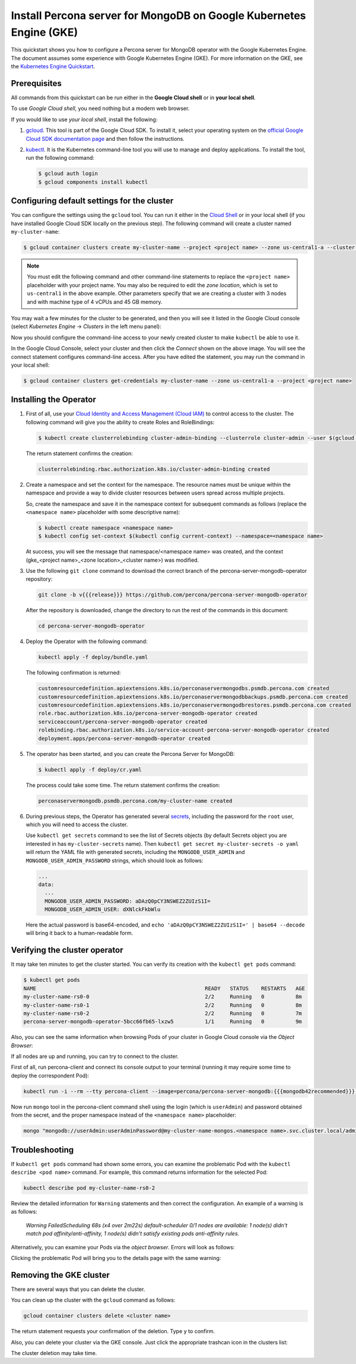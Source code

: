 ==========================================================================================
Install Percona server for MongoDB on Google Kubernetes Engine (GKE)
==========================================================================================

This quickstart shows you how to configure a Percona server for MongoDB operator with the Google Kubernetes Engine. The document assumes some experience with Google Kubernetes Engine (GKE). For more information on the GKE, see the `Kubernetes Engine Quickstart <https://cloud.google.com/kubernetes-engine/docs/quickstart>`_.

Prerequisites
=============

All commands from this quickstart can be run either in the **Google Cloud shell** or in **your local shell**.

To use *Google Cloud shell*, you need nothing but a modern web browser.

If you would like to use *your local shell*, install the following:

1. `gcloud <https://cloud.google.com/sdk/docs/quickstarts>`_. This tool is part of the Google Cloud SDK. To install it, select your operating system on the `official Google Cloud SDK documentation page <https://cloud.google.com/sdk/docs>`_ and then follow the instructions.
2. `kubectl <https://cloud.google.com/kubernetes-engine/docs/quickstart#choosing_a_shell>`_. It is the Kubernetes command-line tool you will use to manage and deploy applications. To install the tool, run the following command:

   .. code:: bash

      $ gcloud auth login
      $ gcloud components install kubectl

Configuring default settings for the cluster
============================================

You can configure the settings using the ``gcloud`` tool. You can run it either in the `Cloud Shell <https://cloud.google.com/shell/docs/quickstart>`_ or in your local shell (if you have installed Google Cloud SDK locally on the previous step). The following command will create a cluster named ``my-cluster-name``:

.. code:: bash

   $ gcloud container clusters create my-cluster-name --project <project name> --zone us-central1-a --cluster-version 1.15 --machine-type n1-standard-4 --num-nodes=3

.. note:: You must edit the following command and other command-line statements to replace the ``<project name>`` placeholder with your project name. You may also be required to edit the *zone location*, which is set to ``us-central1`` in the above example. Other parameters specify that we are creating a cluster with 3 nodes and with machine type of 4 vCPUs and 45 GB memory.

.. |rarr|   unicode:: U+02192 .. RIGHTWARDS ARROW

You may wait a few minutes for the cluster to be generated, and then you will see it listed in the Google Cloud console (select *Kubernetes Engine* |rarr| *Clusters* in the left menu panel):

.. image:: ./img/gke-quickstart-cluster-connect.png
   :align: center

Now you should configure the command-line access to your newly created cluster to make ``kubectl`` be able to use it.

In the Google Cloud Console, select your cluster and then click the *Connect* shown on the above image. You will see the connect statement configures command-line access. After you have edited the statement, you may run the command in your local shell:

.. code:: bash

   $ gcloud container clusters get-credentials my-cluster-name --zone us-central1-a --project <project name>

Installing the Operator
=======================

1. First of all, use your `Cloud Identity and Access Management (Cloud IAM) <https://cloud.google.com/iam>`_ to control access to the cluster. The following command will give you the ability to create Roles and RoleBindings:

   .. code:: bash

      $ kubectl create clusterrolebinding cluster-admin-binding --clusterrole cluster-admin --user $(gcloud config get-value core/account)

   The return statement confirms the creation:

   .. code:: text

      clusterrolebinding.rbac.authorization.k8s.io/cluster-admin-binding created

2. Create a namespace and set the context for the namespace. The resource names must be unique within the namespace and provide a way to divide cluster resources between users spread across multiple projects.

   So, create the namespace and save it in the namespace context for subsequent commands as follows (replace the ``<namespace name>`` placeholder with some descriptive name):

   .. code:: bash

      $ kubectl create namespace <namespace name>
      $ kubectl config set-context $(kubectl config current-context) --namespace=<namespace name>

   At success, you will see the message that namespace/<namespace name> was created, and the context (gke_<project name>_<zone location>_<cluster name>) was modified.

3. Use the following ``git clone`` command to download the correct branch of the percona-server-mongodb-operator repository:

   .. code:: bash

      git clone -b v{{{release}}} https://github.com/percona/percona-server-mongodb-operator

   After the repository is downloaded, change the directory to run the rest of the commands in this document:

   .. code:: bash

      cd percona-server-mongodb-operator

4. Deploy the Operator with the following command:

   .. code:: bash

      kubectl apply -f deploy/bundle.yaml

   The following confirmation is returned:

   .. code:: text

      customresourcedefinition.apiextensions.k8s.io/perconaservermongodbs.psmdb.percona.com created
      customresourcedefinition.apiextensions.k8s.io/perconaservermongodbbackups.psmdb.percona.com created
      customresourcedefinition.apiextensions.k8s.io/perconaservermongodbrestores.psmdb.percona.com created
      role.rbac.authorization.k8s.io/percona-server-mongodb-operator created
      serviceaccount/percona-server-mongodb-operator created
      rolebinding.rbac.authorization.k8s.io/service-account-percona-server-mongodb-operator created
      deployment.apps/percona-server-mongodb-operator created


5. The operator has been started, and you can create the Percona Server for MongoDB:

   .. code:: bash

      $ kubectl apply -f deploy/cr.yaml

   The process could take some time.
   The return statement confirms the creation:

   .. code:: text

      perconaservermongodb.psmdb.percona.com/my-cluster-name created

6. During previous steps, the Operator has generated several `secrets <https://kubernetes.io/docs/concepts/configuration/secret/>`_, including the password for the ``root`` user, which you will need to access the cluster.

   Use ``kubectl get secrets`` command to see the list of Secrets objects (by default Secrets object you are interested in has ``my-cluster-secrets`` name). Then ``kubectl get secret my-cluster-secrets -o yaml`` will return the YAML file with generated secrets, including the ``MONGODB_USER_ADMIN``
   and ``MONGODB_USER_ADMIN_PASSWORD`` strings, which should look as follows:

   .. code:: yaml

      ...
      data:
        ...
        MONGODB_USER_ADMIN_PASSWORD: aDAzQ0pCY3NSWEZ2ZUIzS1I=
        MONGODB_USER_ADMIN_USER: dXNlckFkbWlu

   Here the actual password is base64-encoded, and ``echo 'aDAzQ0pCY3NSWEZ2ZUIzS1I=' | base64 --decode`` will bring it back to a human-readable form.

Verifying the cluster operator
==============================

It may take ten minutes to get the cluster started. You  can verify its creation with the ``kubectl get pods`` command:

.. code:: text

   $ kubectl get pods
   NAME                                                      READY   STATUS    RESTARTS   AGE
   my-cluster-name-rs0-0                                     2/2     Running   0          8m
   my-cluster-name-rs0-1                                     2/2     Running   0          8m
   my-cluster-name-rs0-2                                     2/2     Running   0          7m
   percona-server-mongodb-operator-5bcc66fb65-lxzw5          1/1     Running   0          9m

Also, you can see the same information when browsing Pods of your cluster in Google Cloud console via the *Object Browser*:

.. image:: ./img/gke-quickstart-object-browser.png
   :align: center

If all nodes are up and running, you can try to connect to the cluster.

First of all, run percona-client and connect its console output to your
terminal (running it may require some time to deploy the correspondent Pod): 
   
.. code:: bash

   kubectl run -i --rm --tty percona-client --image=percona/percona-server-mongodb:{{{mongodb42recommended}}} --restart=Never -- bash -il
   
Now run ``mongo`` tool in the percona-client command shell using the login 
(which is ``userAdmin``) and password obtained from the secret, and the proper
namespace instead of the ``<namespace name>`` placeholder:

.. code:: bash

   mongo "mongodb://userAdmin:userAdminPassword@my-cluster-name-mongos.<namespace name>.svc.cluster.local/admin?ssl=false"

Troubleshooting
===============

If ``kubectl get pods`` command had shown some errors, you can examine the problematic Pod with the ``kubectl describe <pod name>`` command.  For example, this command returns information for the selected Pod:

.. code:: bash

   kubectl describe pod my-cluster-name-rs0-2

Review the detailed information for ``Warning`` statements and then correct the configuration. An example of a warning is as follows:

   *Warning  FailedScheduling  68s (x4 over 2m22s)  default-scheduler  0/1 nodes are available: 1 node(s) didn't match pod affinity/anti-affinity, 1 node(s) didn't satisfy existing pods anti-affinity rules.*

Alternatively, you can examine your Pods via the *object browser*. Errors will look as follows:

.. image:: ./img/gke-quickstart-object-browser-error.png
   :align: center

Clicking the problematic Pod will bring you to the details page with the same warning:

.. image:: ./img/gke-quickstart-object-browser-details.png
   :align: center

Removing the GKE cluster
========================

There are several ways that you can delete the cluster.

You can clean up the cluster with the ``gcloud`` command as follows:

.. code:: bash

   gcloud container clusters delete <cluster name>

The return statement requests your confirmation of the deletion. Type ``y`` to confirm.

Also, you can delete your cluster via the GKE console. Just click the appropriate trashcan icon in the clusters list:

.. image:: ./img/gke-quickstart-cluster-connect.png
   :align: center

The cluster deletion may take time.
